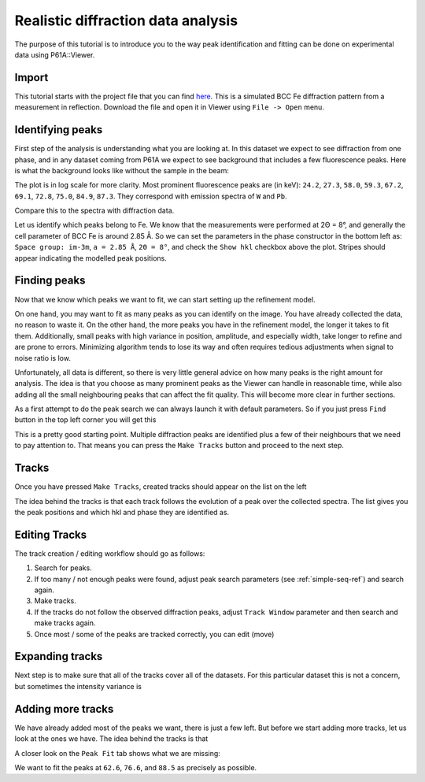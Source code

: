 ##########################
Realistic diffraction data analysis
##########################

The purpose of this tutorial is to introduce you to the way peak identification and fitting can be done on experimental
data using P61A::Viewer.

******
Import
******

This tutorial starts with the project file that you can find
`here <https://github.com/hereon-GEMS/P61AToolkit/blob/master/data/tutorials/laplace_space_stress.pickle>`_.
This is a simulated BCC Fe diffraction pattern from a measurement in reflection.
Download the file and open it in Viewer using ``File -> Open`` menu.

*****************
Identifying peaks
*****************

First step of the analysis is understanding what you are looking at. In this dataset we expect to see diffraction from
one phase, and in any dataset coming from P61A we expect to see background that includes a few fluorescence peaks.
Here is what the background looks like without the sample in the beam:

.. image:: tut-02-img0.png
   :width: 600

The plot is in log scale for more clarity.
Most prominent fluorescence peaks are (in keV): ``24.2``, ``27.3``, ``58.0``, ``59.3``, ``67.2``, ``69.1``, ``72.8``,
``75.0``, ``84.9``, ``87.3``. They correspond with emission spectra of ``W`` and ``Pb``.

Compare this to the spectra with diffraction data.

.. image:: tut-02-img1.png
   :width: 600

Let us identify which peaks belong to Fe. We know that the measurements were performed at 2Θ = 8°,
and generally the cell parameter of BCC Fe is around 2.85 Å.
So we can set the parameters in the phase constructor in the bottom left as:
``Space group: im-3m``, ``a = 2.85 Å``, ``2Θ = 8°``, and check the ``Show hkl`` checkbox above the plot.
Stripes should appear indicating the modelled peak positions.

.. image:: tut-02-img2.png
   :width: 600

*************
Finding peaks
*************

Now that we know which peaks we want to fit, we can start setting up the refinement model.

On one hand, you may want to fit as many peaks as you can identify on the image.
You have already collected the data, no reason to waste it.
On the other hand, the more peaks you have in the refinement model, the longer it takes to fit them.
Additionally, small peaks with high variance in position, amplitude, and especially width, take longer to refine and are prone to errors.
Minimizing algorithm tends to lose its way and often requires tedious adjustments when signal to noise ratio is low.

Unfortunately, all data is different, so there is very little general advice on how many peaks is the right amount for analysis.
The idea is that you choose as many prominent peaks as the Viewer can handle in reasonable time, while also adding all the small neighbouring peaks that can affect the fit quality.
This will become more clear in further sections.

As a first attempt to do the peak search we can always launch it with default parameters.
So if you just press ``Find`` button in the top left corner you will get this

.. image:: tut-02-img3.png
   :width: 600

This is a pretty good starting point.
Multiple diffraction peaks are identified plus a few of their neighbours that we need to pay attention to.
That means you can press the ``Make Tracks`` button and proceed to the next step.

*************
Tracks
*************

Once you have pressed ``Make Tracks``, created tracks should appear on the list on the left

.. image:: tut-02-img5.png
   :width: 600

The idea behind the tracks is that each track follows the evolution of a peak over the collected spectra.
The list gives you the peak positions and which hkl and phase they are identified as.

**************
Editing Tracks
**************

The track creation / editing workflow should go as follows:

#. Search for peaks.
#. If too many / not enough peaks were found, adjust peak search parameters (see :ref:`simple-seq-ref`) and search again.
#. Make tracks.
#. If the tracks do not follow the observed diffraction peaks, adjust ``Track Window`` parameter and then search and make tracks again.
#. Once most / some of the peaks are tracked correctly, you can edit (move)

****************
Expanding tracks
****************

Next step is to make sure that all of the tracks cover all of the datasets.
For this particular dataset this is not a concern, but sometimes the intensity variance is

******************
Adding more tracks
******************

We have already added most of the peaks we want, there is just a few left.
But before we start adding more tracks, let us look at the ones we have.
The idea behind the tracks is that

A closer look on the ``Peak Fit`` tab shows what we are missing:

.. image:: tut-02-img4.png
   :width: 600

We want to fit the peaks at ``62.6``, ``76.6``, and ``88.5`` as precisely as possible.